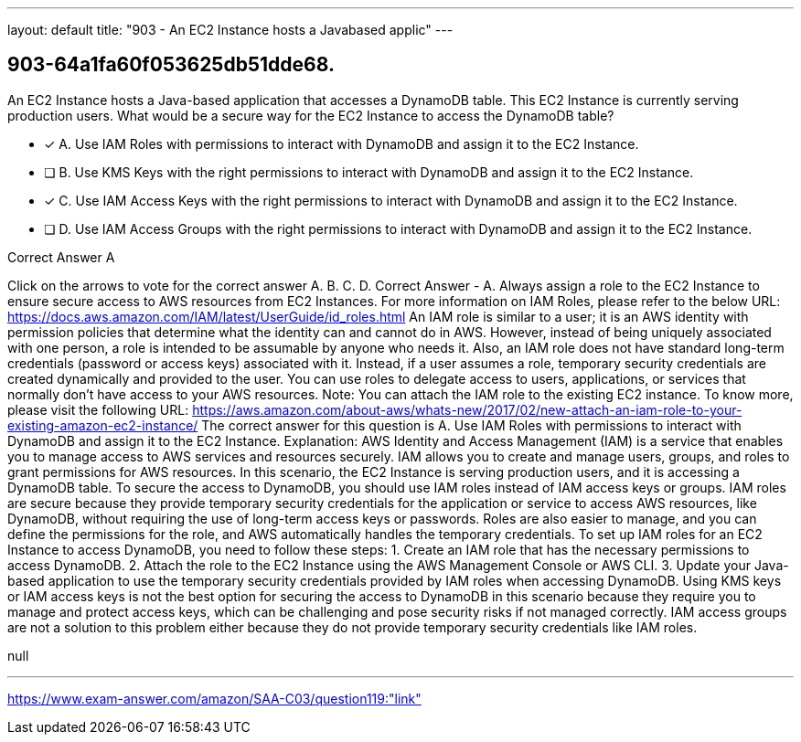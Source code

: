 ---
layout: default 
title: "903 - An EC2 Instance hosts a Javabased applic"
---


[.question]
== 903-64a1fa60f053625db51dde68.


****

[.query]
--
An EC2 Instance hosts a Java-based application that accesses a DynamoDB table.
This EC2 Instance is currently serving production users.
What would be a secure way for the EC2 Instance to access the DynamoDB table?


--

[.list]
--
* [*] A. Use IAM Roles with permissions to interact with DynamoDB and assign it to the EC2 Instance.
* [ ] B. Use KMS Keys with the right permissions to interact with DynamoDB and assign it to the EC2 Instance.
* [*] C. Use IAM Access Keys with the right permissions to interact with DynamoDB and assign it to the EC2 Instance.
* [ ] D. Use IAM Access Groups with the right permissions to interact with DynamoDB and assign it to the EC2 Instance.

--
****

[.answer]
Correct Answer  A

[.explanation]
--
Click on the arrows to vote for the correct answer
A.
B.
C.
D.
Correct Answer - A.
Always assign a role to the EC2 Instance to ensure secure access to AWS resources from EC2 Instances.
For more information on IAM Roles, please refer to the below URL:
https://docs.aws.amazon.com/IAM/latest/UserGuide/id_roles.html
An IAM role is similar to a user; it is an AWS identity with permission policies that determine what the identity can and cannot do in AWS.
However, instead of being uniquely associated with one person, a role is intended to be assumable by anyone who needs it.
Also, an IAM role does not have standard long-term credentials (password or access keys) associated with it.
Instead, if a user assumes a role, temporary security credentials are created dynamically and provided to the user.
You can use roles to delegate access to users, applications, or services that normally don't have access to your AWS resources.
Note:
You can attach the IAM role to the existing EC2 instance.
To know more, please visit the following URL:
https://aws.amazon.com/about-aws/whats-new/2017/02/new-attach-an-iam-role-to-your-existing-amazon-ec2-instance/
The correct answer for this question is A. Use IAM Roles with permissions to interact with DynamoDB and assign it to the EC2 Instance.
Explanation:
AWS Identity and Access Management (IAM) is a service that enables you to manage access to AWS services and resources securely. IAM allows you to create and manage users, groups, and roles to grant permissions for AWS resources.
In this scenario, the EC2 Instance is serving production users, and it is accessing a DynamoDB table. To secure the access to DynamoDB, you should use IAM roles instead of IAM access keys or groups.
IAM roles are secure because they provide temporary security credentials for the application or service to access AWS resources, like DynamoDB, without requiring the use of long-term access keys or passwords. Roles are also easier to manage, and you can define the permissions for the role, and AWS automatically handles the temporary credentials.
To set up IAM roles for an EC2 Instance to access DynamoDB, you need to follow these steps:
1. Create an IAM role that has the necessary permissions to access DynamoDB.
2. Attach the role to the EC2 Instance using the AWS Management Console or AWS CLI.
3. Update your Java-based application to use the temporary security credentials provided by IAM roles when accessing DynamoDB.
Using KMS keys or IAM access keys is not the best option for securing the access to DynamoDB in this scenario because they require you to manage and protect access keys, which can be challenging and pose security risks if not managed correctly. IAM access groups are not a solution to this problem either because they do not provide temporary security credentials like IAM roles.
--

[.ka]
null

'''



https://www.exam-answer.com/amazon/SAA-C03/question119:"link"


